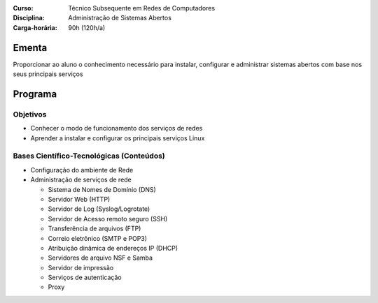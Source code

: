 
:Curso: Técnico Subsequente em Redes de Computadores
:Disciplina: Administração de Sistemas Abertos
:Carga-horária: 90h (120h/a)

Ementa
======

Proporcionar ao aluno o conhecimento necessário para instalar, configurar e administrar sistemas abertos com
base nos seus principais serviços

Programa
========

Objetivos
---------

* Conhecer o modo de funcionamento dos serviços de redes
* Aprender a instalar e configurar os principais serviços Linux

Bases Científico-Tecnológicas (Conteúdos)
--------------------------------------------

* Configuração do ambiente de Rede
* Administração de serviços de rede

  * Sistema de Nomes de Domínio (DNS)
  * Servidor Web (HTTP)
  * Servidor de Log (Syslog/Logrotate)
  * Servidor de Acesso remoto seguro (SSH)
  * Transferência de arquivos (FTP)
  * Correio eletrônico (SMTP e POP3)
  * Atribuição dinâmica de endereços IP (DHCP)
  * Servidores de arquivo NSF e Samba
  * Servidor de impressão
  * Serviços de autenticação
  * Proxy

